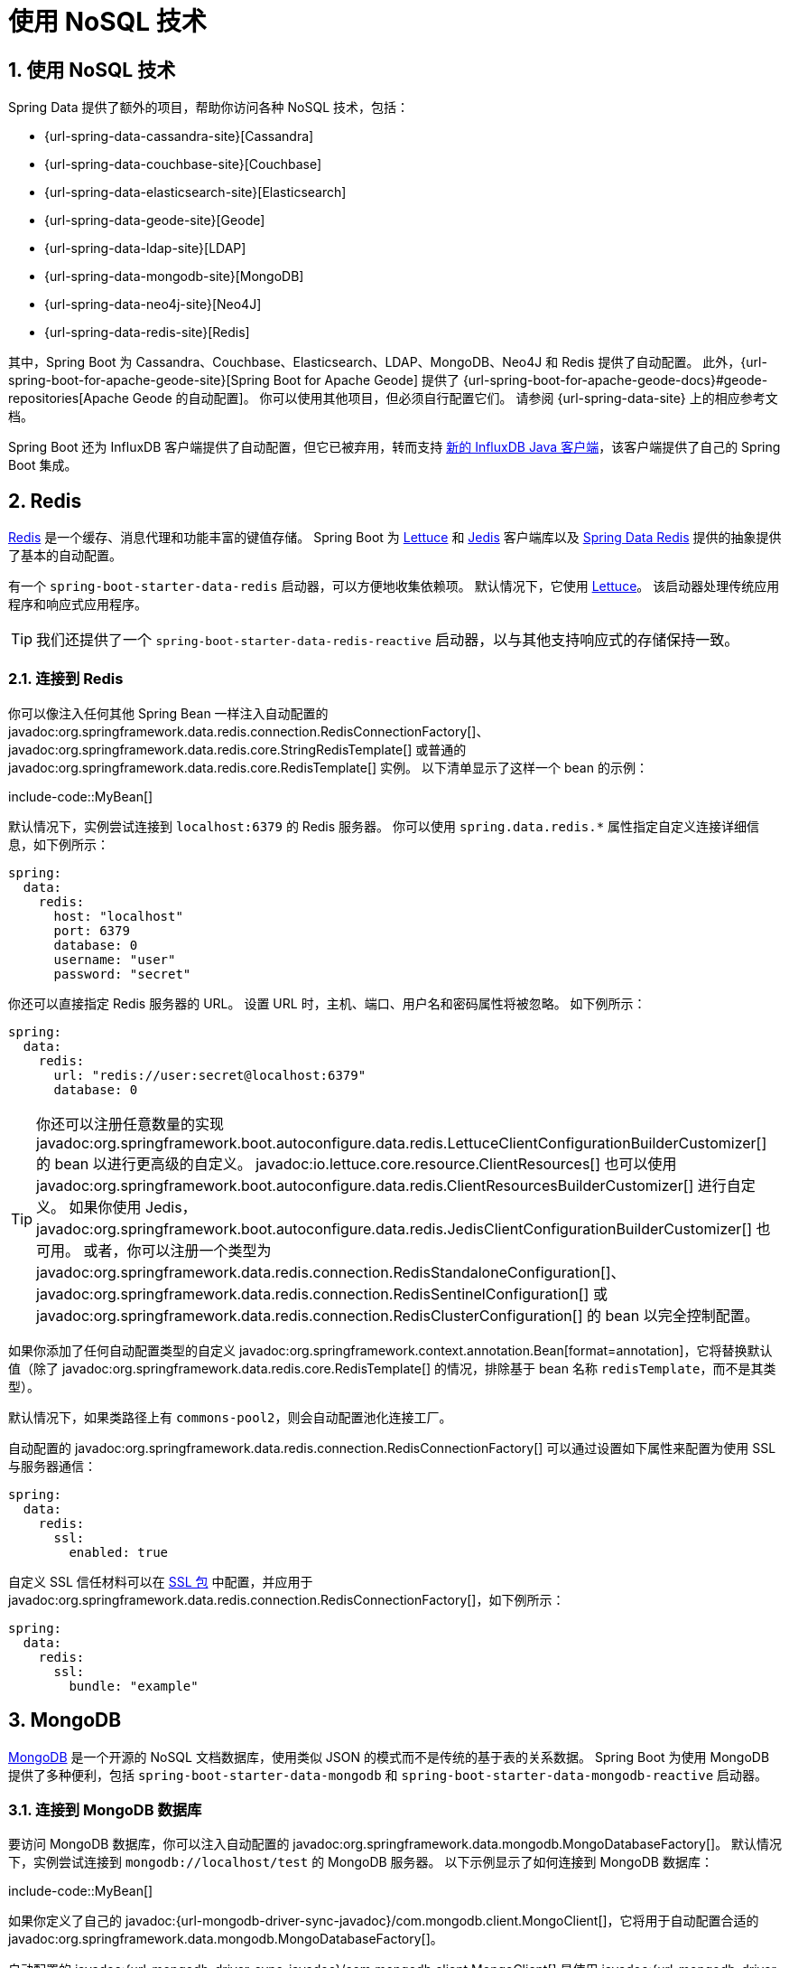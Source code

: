= 使用 NoSQL 技术
:encoding: utf-8
:numbered:

[[data.nosql]]
== 使用 NoSQL 技术
Spring Data 提供了额外的项目，帮助你访问各种 NoSQL 技术，包括：

* {url-spring-data-cassandra-site}[Cassandra]
* {url-spring-data-couchbase-site}[Couchbase]
* {url-spring-data-elasticsearch-site}[Elasticsearch]
* {url-spring-data-geode-site}[Geode]
* {url-spring-data-ldap-site}[LDAP]
* {url-spring-data-mongodb-site}[MongoDB]
* {url-spring-data-neo4j-site}[Neo4J]
* {url-spring-data-redis-site}[Redis]

其中，Spring Boot 为 Cassandra、Couchbase、Elasticsearch、LDAP、MongoDB、Neo4J 和 Redis 提供了自动配置。
此外，{url-spring-boot-for-apache-geode-site}[Spring Boot for Apache Geode] 提供了 {url-spring-boot-for-apache-geode-docs}#geode-repositories[Apache Geode 的自动配置]。
你可以使用其他项目，但必须自行配置它们。
请参阅 {url-spring-data-site} 上的相应参考文档。

Spring Boot 还为 InfluxDB 客户端提供了自动配置，但它已被弃用，转而支持 https://github.com/influxdata/influxdb-client-java[新的 InfluxDB Java 客户端]，该客户端提供了自己的 Spring Boot 集成。

[[data.nosql.redis]]
== Redis
https://redis.io/[Redis] 是一个缓存、消息代理和功能丰富的键值存储。
Spring Boot 为 https://github.com/lettuce-io/lettuce-core/[Lettuce] 和 https://github.com/xetorthio/jedis/[Jedis] 客户端库以及 https://github.com/spring-projects/spring-data-redis[Spring Data Redis] 提供的抽象提供了基本的自动配置。

有一个 `spring-boot-starter-data-redis` 启动器，可以方便地收集依赖项。
默认情况下，它使用 https://github.com/lettuce-io/lettuce-core/[Lettuce]。
该启动器处理传统应用程序和响应式应用程序。

TIP: 我们还提供了一个 `spring-boot-starter-data-redis-reactive` 启动器，以与其他支持响应式的存储保持一致。

[[data.nosql.redis.connecting]]
=== 连接到 Redis
你可以像注入任何其他 Spring Bean 一样注入自动配置的 javadoc:org.springframework.data.redis.connection.RedisConnectionFactory[]、javadoc:org.springframework.data.redis.core.StringRedisTemplate[] 或普通的 javadoc:org.springframework.data.redis.core.RedisTemplate[] 实例。
以下清单显示了这样一个 bean 的示例：

include-code::MyBean[]

默认情况下，实例尝试连接到 `localhost:6379` 的 Redis 服务器。
你可以使用 `spring.data.redis.*` 属性指定自定义连接详细信息，如下例所示：

[configprops,yaml]
----
spring:
  data:
    redis:
      host: "localhost"
      port: 6379
      database: 0
      username: "user"
      password: "secret"
----

你还可以直接指定 Redis 服务器的 URL。
设置 URL 时，主机、端口、用户名和密码属性将被忽略。
如下例所示：

[configprops,yaml]
----
spring:
  data:
    redis:
      url: "redis://user:secret@localhost:6379"
      database: 0
----

TIP: 你还可以注册任意数量的实现 javadoc:org.springframework.boot.autoconfigure.data.redis.LettuceClientConfigurationBuilderCustomizer[] 的 bean 以进行更高级的自定义。
javadoc:io.lettuce.core.resource.ClientResources[] 也可以使用 javadoc:org.springframework.boot.autoconfigure.data.redis.ClientResourcesBuilderCustomizer[] 进行自定义。
如果你使用 Jedis，javadoc:org.springframework.boot.autoconfigure.data.redis.JedisClientConfigurationBuilderCustomizer[] 也可用。
或者，你可以注册一个类型为 javadoc:org.springframework.data.redis.connection.RedisStandaloneConfiguration[]、javadoc:org.springframework.data.redis.connection.RedisSentinelConfiguration[] 或 javadoc:org.springframework.data.redis.connection.RedisClusterConfiguration[] 的 bean 以完全控制配置。

如果你添加了任何自动配置类型的自定义 javadoc:org.springframework.context.annotation.Bean[format=annotation]，它将替换默认值（除了 javadoc:org.springframework.data.redis.core.RedisTemplate[] 的情况，排除基于 bean 名称 `redisTemplate`，而不是其类型）。

默认情况下，如果类路径上有 `commons-pool2`，则会自动配置池化连接工厂。

自动配置的 javadoc:org.springframework.data.redis.connection.RedisConnectionFactory[] 可以通过设置如下属性来配置为使用 SSL 与服务器通信：

[configprops,yaml]
----
spring:
  data:
    redis:
      ssl:
        enabled: true
----

自定义 SSL 信任材料可以在 xref:features/ssl.adoc[SSL 包] 中配置，并应用于 javadoc:org.springframework.data.redis.connection.RedisConnectionFactory[]，如下例所示：

[configprops,yaml]
----
spring:
  data:
    redis:
      ssl:
        bundle: "example"
----

[[data.nosql.mongodb]]
== MongoDB
https://www.mongodb.com/[MongoDB] 是一个开源的 NoSQL 文档数据库，使用类似 JSON 的模式而不是传统的基于表的关系数据。
Spring Boot 为使用 MongoDB 提供了多种便利，包括 `spring-boot-starter-data-mongodb` 和 `spring-boot-starter-data-mongodb-reactive` 启动器。

[[data.nosql.mongodb.connecting]]
=== 连接到 MongoDB 数据库
要访问 MongoDB 数据库，你可以注入自动配置的 javadoc:org.springframework.data.mongodb.MongoDatabaseFactory[]。
默认情况下，实例尝试连接到 `mongodb://localhost/test` 的 MongoDB 服务器。
以下示例显示了如何连接到 MongoDB 数据库：

include-code::MyBean[]

如果你定义了自己的 javadoc:{url-mongodb-driver-sync-javadoc}/com.mongodb.client.MongoClient[]，它将用于自动配置合适的 javadoc:org.springframework.data.mongodb.MongoDatabaseFactory[]。

自动配置的 javadoc:{url-mongodb-driver-sync-javadoc}/com.mongodb.client.MongoClient[] 是使用 javadoc:{url-mongodb-driver-core-javadoc}/com.mongodb.MongoClientSettings[] bean 创建的。
如果你定义了自己的 javadoc:{url-mongodb-driver-core-javadoc}/com.mongodb.MongoClientSettings[]，它将直接使用，而 `spring.data.mongodb` 属性将被忽略。
否则，将自动配置一个 javadoc:{url-mongodb-driver-core-javadoc}/com.mongodb.MongoClientSettings[]，并将 `spring.data.mongodb` 属性应用于它。
无论哪种情况，你都可以声明一个或多个 javadoc:org.springframework.boot.autoconfigure.mongo.MongoClientSettingsBuilderCustomizer[] bean 以微调 javadoc:{url-mongodb-driver-core-javadoc}/com.mongodb.MongoClientSettings[] 配置。
每个自定义器将按顺序调用，使用用于构建 javadoc:{url-mongodb-driver-core-javadoc}/com.mongodb.MongoClientSettings[] 的 javadoc:{url-mongodb-driver-core-javadoc}/com.mongodb.MongoClientSettings$Builder[]。

你可以通过设置 configprop:spring.data.mongodb.uri[] 属性来更改 URL 并配置其他设置，例如 _副本集_，如下例所示：

[configprops,yaml]
----
spring:
  data:
    mongodb:
      uri: "mongodb://user:secret@mongoserver1.example.com:27017,mongoserver2.example.com:23456/test"
----

或者，你可以使用离散属性指定连接详细信息。
例如，你可以在 `application.properties` 中声明以下设置：

[configprops,yaml]
----
spring:
  data:
    mongodb:
      host: "mongoserver1.example.com"
      port: 27017
      additional-hosts:
      - "mongoserver2.example.com:23456"
      database: "test"
      username: "user"
      password: "secret"
----

自动配置的 javadoc:{url-mongodb-driver-sync-javadoc}/com.mongodb.client.MongoClient[] 可以通过设置如下属性来配置为使用 SSL 与服务器通信：

[configprops,yaml]
----
spring:
  data:
    mongodb:
      uri: "mongodb://user:secret@mongoserver1.example.com:27017,mongoserver2.example.com:23456/test"
      ssl:
        enabled: true
----

自定义 SSL 信任材料可以在 xref:features/ssl.adoc[SSL 包] 中配置，并应用于 javadoc:{url-mongodb-driver-sync-javadoc}/com.mongodb.client.MongoClient[]，如下例所示：

[configprops,yaml]
----
spring:
  data:
    mongodb:
      uri: "mongodb://user:secret@mongoserver1.example.com:27017,mongoserver2.example.com:23456/test"
      ssl:
        bundle: "example"
----

[TIP]
====
如果未指定 `spring.data.mongodb.port`，则使用默认值 `27017`。
你可以从前面显示的示例中删除此行。

你还可以使用 `host:port` 语法将端口指定为主机地址的一部分。
如果需要更改 `additional-hosts` 条目的端口，则应使用此格式。
====

TIP: 如果你不使用 Spring Data MongoDB，可以注入一个 javadoc:{url-mongodb-driver-sync-javadoc}/com.mongodb.client.MongoClient[] bean，而不是使用 javadoc:org.springframework.data.mongodb.MongoDatabaseFactory[]。
如果你希望完全控制建立 MongoDB 连接，还可以声明自己的 javadoc:org.springframework.data.mongodb.MongoDatabaseFactory[] 或 javadoc:{url-mongodb-driver-sync-javadoc}/com.mongodb.client.MongoClient[] bean。

NOTE: 如果你使用响应式驱动程序，SSL 需要 Netty。
如果 Netty 可用且尚未自定义工厂，则自动配置会自动配置此工厂。

[[data.nosql.mongodb.template]]
=== MongoTemplate
{url-spring-data-mongodb-site}[Spring Data MongoDB] 提供了一个 javadoc:org.springframework.data.mongodb.core.MongoTemplate[] 类，其设计与 Spring 的 javadoc:org.springframework.jdbc.core.JdbcTemplate[] 非常相似。
与 javadoc:org.springframework.jdbc.core.JdbcTemplate[] 一样，Spring Boot 会自动配置一个 bean，以便你注入模板，如下所示：

include-code::MyBean[]

有关完整详细信息，请参阅 javadoc:org.springframework.data.mongodb.core.MongoOperations[] API 文档。

[[data.nosql.mongodb.repositories]]
=== Spring Data MongoDB 存储库
Spring Data 包括对 MongoDB 的存储库支持。
如前所述，与 JPA 存储库一样，基本原理是根据方法名称自动构建查询。

事实上，Spring Data JPA 和 Spring Data MongoDB 共享相同的基础设施。
你可以采用前面的 JPA 示例，并假设 `City` 现在是 MongoDB 数据类而不是 JPA javadoc:jakarta.persistence.Entity[format=annotation]，它的工作方式相同。

存储库和文档通过扫描发现。
默认情况下，xref:using/auto-configuration.adoc#using.auto-configuration.packages[自动配置包] 会被扫描。
你可以使用 javadoc:org.springframework.data.mongodb.repository.config.EnableMongoRepositories[format=annotation] 和 javadoc:org.springframework.boot.autoconfigure.domain.EntityScan[format=annotation] 分别自定义查找存储库和文档的位置。

TIP: 有关 Spring Data MongoDB 的完整详细信息，包括其丰富的对象映射技术，请参阅其 {url-spring-data-mongodb-docs}[参考文档]。

[[data.nosql.neo4j]]
== Neo4j
https://neo4j.com/[Neo4j] 是一个开源的 NoSQL 图数据库，使用由一流关系连接的丰富数据模型，比传统的 RDBMS 方法更适合连接大数据。
Spring Boot 为使用 Neo4j 提供了多种便利，包括 `spring-boot-starter-data-neo4j` 启动器。

[[data.nosql.neo4j.connecting]]
=== 连接到 Neo4j 数据库
要访问 Neo4j 服务器，你可以注入自动配置的 javadoc:org.neo4j.driver.Driver[]。
默认情况下，实例尝试使用 Bolt 协议连接到 `localhost:7687` 的 Neo4j 服务器。
以下示例显示了如何注入一个 Neo4j javadoc:org.neo4j.driver.Driver[]，它使你可以访问 javadoc:org.neo4j.driver.Session[] 等：

include-code::MyBean[]

你可以使用 `spring.neo4j.*` 属性配置驱动程序的各个方面。
以下示例显示了如何配置 URI 和凭据：

[configprops,yaml]
----
spring:
  neo4j:
    uri: "bolt://my-server:7687"
    authentication:
      username: "neo4j"
      password: "secret"
----

自动配置的 javadoc:org.neo4j.driver.Driver[] 是使用 `org.neo4j.driver.Config$ConfigBuilder` 创建的。
要微调其配置，可以声明一个或多个 javadoc:org.springframework.boot.autoconfigure.neo4j.ConfigBuilderCustomizer[] bean。
每个自定义器将按顺序调用，使用用于构建 javadoc:org.neo4j.driver.Driver[] 的 `org.neo4j.driver.Config$ConfigBuilder`。

[[data.nosql.neo4j.repositories]]
=== Spring Data Neo4j 存储库
Spring Data 包括对 Neo4j 的存储库支持。
有关 Spring Data Neo4j 的完整详细信息，请参阅 {url-spring-data-neo4j-docs}[参考文档]。

Spring Data Neo4j 与 Spring Data JPA 共享相同的基础设施，就像许多其他 Spring Data 模块一样。
你可以采用前面的 JPA 示例，并将 `City` 定义为 Spring Data Neo4j javadoc:org.springframework.data.neo4j.core.schema.Node[format=annotation] 而不是 JPA javadoc:jakarta.persistence.Entity[format=annotation]，存储库抽象的工作方式相同，如下例所示：

include-code::CityRepository[]

`spring-boot-starter-data-neo4j` 启动器启用了存储库支持以及事务管理。
Spring Boot 支持经典和响应式 Neo4j 存储库，使用 javadoc:org.springframework.data.neo4j.core.Neo4jTemplate[] 或 javadoc:org.springframework.data.neo4j.core.ReactiveNeo4jTemplate[] bean。
当类路径上有 Project Reactor 时，响应式风格也会自动配置。

存储库和实体通过扫描发现。
默认情况下，xref:using/auto-configuration.adoc#using.auto-configuration.packages[自动配置包] 会被扫描。
你可以使用 javadoc:org.springframework.data.neo4j.repository.config.EnableNeo4jRepositories[format=annotation] 和 javadoc:org.springframework.boot.autoconfigure.domain.EntityScan[format=annotation] 分别自定义查找存储库和实体的位置。

[NOTE]
====
在使用响应式风格的应用程序中，不会自动配置 javadoc:org.springframework.transaction.ReactiveTransactionManager[]。
要启用事务管理，必须在配置中定义以下 bean：

include-code::MyNeo4jConfiguration[]
====

[[data.nosql.elasticsearch]]
== Elasticsearch
https://www.elastic.co/products/elasticsearch[Elasticsearch] 是一个开源的、分布式的、RESTful 的搜索和分析引擎。
Spring Boot 为 Elasticsearch 客户端提供了基本的自动配置。

Spring Boot 支持多个客户端：

* 官方的低级 REST 客户端
* 官方的 Java API 客户端
* 由 Spring Data Elasticsearch 提供的 javadoc:org.springframework.data.elasticsearch.client.elc.ReactiveElasticsearchClient[]

Spring Boot 提供了一个专用的启动器 `spring-boot-starter-data-elasticsearch`。

[[data.nosql.elasticsearch.connecting-using-rest]]
=== 使用 REST 客户端连接到 Elasticsearch
Elasticsearch 提供了两种不同的 REST 客户端，你可以使用它们查询集群：来自 `org.elasticsearch.client:elasticsearch-rest-client` 模块的 https://www.elastic.co/guide/en/elasticsearch/client/java-api-client/current/java-rest-low.html[低级客户端] 和来自 `co.elastic.clients:elasticsearch-java` 模块的 https://www.elastic.co/guide/en/elasticsearch/client/java-api-client/current/index.html[Java API 客户端]。
此外，Spring Boot 提供了对来自 `org.springframework.data:spring-data-elasticsearch` 模块的响应式客户端的支持。
默认情况下，客户端将目标设置为 `http://localhost:9200`。
你可以使用 `spring.elasticsearch.*` 属性进一步调整客户端的配置，如下例所示：

[configprops,yaml]
----
spring:
  elasticsearch:
    uris: "https://search.example.com:9200"
    socket-timeout: "10s"
    username: "user"
    password: "secret"
----

[[data.nosql.elasticsearch.connecting-using-rest.restclient]]
==== 使用 RestClient 连接到 Elasticsearch
如果类路径上有 `elasticsearch-rest-client`，Spring Boot 将自动配置并注册一个 javadoc:org.springframework.web.client.RestClient[] bean。
除了前面描述的属性外，要微调 javadoc:org.springframework.web.client.RestClient[]，你可以注册任意数量的实现 javadoc:org.springframework.boot.autoconfigure.elasticsearch.RestClientBuilderCustomizer[] 的 bean 以进行更高级的自定义。
要完全控制客户端的配置，可以定义一个 javadoc:org.elasticsearch.client.RestClientBuilder[] bean。

此外，如果类路径上有 `elasticsearch-rest-client-sniffer`，则会自动配置一个 javadoc:org.elasticsearch.client.sniff.Sniffer[]，以自动发现运行中的 Elasticsearch 集群的节点并将其设置在 javadoc:org.springframework.web.client.RestClient[] bean 上。
你可以进一步调整 javadoc:org.elasticsearch.client.sniff.Sniffer[] 的配置，如下例所示：

[configprops,yaml]
----
spring:
  elasticsearch:
    restclient:
      sniffer:
        interval: "10m"
        delay-after-failure: "30s"
----

[[data.nosql.elasticsearch.connecting-using-rest.javaapiclient]]
==== 使用 ElasticsearchClient 连接到 Elasticsearch
如果类路径上有 `co.elastic.clients:elasticsearch-java`，Spring Boot 将自动配置并注册一个 javadoc:co.elastic.clients.elasticsearch.ElasticsearchClient[] bean。

javadoc:co.elastic.clients.elasticsearch.ElasticsearchClient[] 使用依赖于前面描述的 javadoc:org.springframework.web.client.RestClient[] 的传输。
因此，前面描述的属性可用于配置 javadoc:co.elastic.clients.elasticsearch.ElasticsearchClient[]。
此外，你可以定义一个 javadoc:co.elastic.clients.transport.rest_client.RestClientOptions[] bean 以进一步控制传输的行为。

[[data.nosql.elasticsearch.connecting-using-rest.reactiveclient]]
==== 使用 ReactiveElasticsearchClient 连接到 Elasticsearch
{url-spring-data-elasticsearch-site}[Spring Data Elasticsearch] 提供了 javadoc:org.springframework.data.elasticsearch.client.elc.ReactiveElasticsearchClient[]，用于以响应式方式查询 Elasticsearch 实例。
如果类路径上有 Spring Data Elasticsearch 和 Reactor，Spring Boot 将自动配置并注册一个 javadoc:org.springframework.data.elasticsearch.client.elc.ReactiveElasticsearchClient[]。

javadoc:org.springframework.data.elasticsearch.client.elc.ReactiveElasticsearchClient[] 使用依赖于前面描述的 javadoc:org.springframework.web.client.RestClient[] 的传输。
因此，前面描述的属性可用于配置 javadoc:org.springframework.data.elasticsearch.client.elc.ReactiveElasticsearchClient[]。
此外，你可以定义一个 javadoc:co.elastic.clients.transport.rest_client.RestClientOptions[] bean 以进一步控制传输的行为。

[[data.nosql.elasticsearch.connecting-using-spring-data]]
=== 使用 Spring Data 连接到 Elasticsearch
要连接到 Elasticsearch，必须定义一个 javadoc:co.elastic.clients.elasticsearch.ElasticsearchClient[] bean，
由 Spring Boot 自动配置或由应用程序手动提供（请参阅前面的部分）。
有了这个配置，可以像注入任何其他 Spring bean 一样注入一个
javadoc:org.springframework.data.elasticsearch.client.elc.ElasticsearchTemplate[]，
如下例所示：

include-code::MyBean[]

在存在 `spring-data-elasticsearch` 和 Reactor 的情况下，Spring Boot 还可以自动配置一个 xref:data/nosql.adoc#data.nosql.elasticsearch.connecting-using-rest.reactiveclient[`ReactiveElasticsearchClient`] 和一个 javadoc:org.springframework.data.elasticsearch.client.elc.ReactiveElasticsearchTemplate[] 作为 bean。
它们是其他 REST 客户端的响应式等效物。

[[data.nosql.elasticsearch.repositories]]
=== Spring Data Elasticsearch 存储库
Spring Data 包括对 Elasticsearch 的存储库支持。
如前所述，与 JPA 存储库一样，基本原理是根据方法名称自动构建查询。

事实上，Spring Data JPA 和 Spring Data Elasticsearch 共享相同的基础设施。
你可以采用前面的 JPA 示例，并假设 `City` 现在是 Elasticsearch javadoc:org.springframework.data.elasticsearch.annotations.Document[format=annotation] 类而不是 JPA javadoc:jakarta.persistence.Entity[format=annotation]，它的工作方式相同。

存储库和文档通过扫描发现。
默认情况下，xref:using/auto-configuration.adoc#using.auto-configuration.packages[自动配置包] 会被扫描。
你可以使用 javadoc:org.springframework.data.elasticsearch.repository.config.EnableElasticsearchRepositories[format=annotation] 和 javadoc:org.springframework.boot.autoconfigure.domain.EntityScan[format=annotation] 分别自定义查找存储库和文档的位置。

TIP: 有关 Spring Data Elasticsearch 的完整详细信息，请参阅 {url-spring-data-elasticsearch-docs}[参考文档]。

Spring Boot 支持经典和响应式 Elasticsearch 存储库，使用 javadoc:org.springframework.data.elasticsearch.client.elc.ElasticsearchTemplate[] 或 javadoc:org.springframework.data.elasticsearch.client.elc.ReactiveElasticsearchTemplate[] bean。
在存在所需依赖项的情况下，这些 bean 很可能是由 Spring Boot 自动配置的。

如果你希望使用自己的模板来支持 Elasticsearch 存储库，可以添加自己的 javadoc:org.springframework.data.elasticsearch.client.elc.ElasticsearchTemplate[] 或 javadoc:org.springframework.data.elasticsearch.core.ElasticsearchOperations[] javadoc:org.springframework.context.annotation.Bean[format=annotation]，只要它命名为 `"elasticsearchTemplate"`。
同样适用于 javadoc:org.springframework.data.elasticsearch.client.elc.ReactiveElasticsearchTemplate[] 和 javadoc:org.springframework.data.elasticsearch.core.ReactiveElasticsearchOperations[]，bean 名称为 `"reactiveElasticsearchTemplate"`。

你可以选择使用以下属性禁用存储库支持：

[configprops,yaml]
----
    spring:
      data:
        elasticsearch:
          repositories:
            enabled: false
----

[[data.nosql.cassandra]]
== Cassandra
https://cassandra.apache.org/[Cassandra] 是一个开源的分布式数据库管理系统，旨在处理跨多个商品服务器的大量数据。
Spring Boot 为 Cassandra 以及 {url-spring-data-cassandra-site}[Spring Data Cassandra] 提供的抽象提供了自动配置。
有一个 `spring-boot-starter-data-cassandra` 启动器，可以方便地收集依赖项。

[[data.nosql.cassandra.connecting]]
=== 连接到 Cassandra
你可以像注入任何其他 Spring Bean 一样注入自动配置的 javadoc:org.springframework.data.cassandra.core.CassandraTemplate[] 或 Cassandra `CqlSession` 实例。
`spring.cassandra.*` 属性可用于自定义连接。
通常，你提供 `keyspace-name` 和 `contact-points` 以及本地数据中心名称，如下例所示：

[configprops,yaml]
----
spring:
  cassandra:
    keyspace-name: "mykeyspace"
    contact-points: "cassandrahost1:9042,cassandrahost2:9042"
    local-datacenter: "datacenter1"
----

如果所有联系点的端口相同，你可以使用快捷方式并仅指定主机名，如下例所示：

[configprops,yaml]
----
spring:
  cassandra:
    keyspace-name: "mykeyspace"
    contact-points: "cassandrahost1,cassandrahost2"
    local-datacenter: "datacenter1"
----

TIP: 这两个示例是相同的，因为端口默认为 `9042`。
如果需要配置端口，请使用 `spring.cassandra.port`。

自动配置的 `CqlSession` 可以通过设置如下属性来配置为使用 SSL 与服务器通信：

[configprops,yaml]
----
spring:
  cassandra:
    keyspace-name: "mykeyspace"
    contact-points: "cassandrahost1,cassandrahost2"
    local-datacenter: "datacenter1"
    ssl:
      enabled: true
----

自定义 SSL 信任材料可以在 xref:features/ssl.adoc[SSL 包] 中配置，并应用于 `CqlSession`，如下例所示：

[configprops,yaml]
----
spring:
  cassandra:
    keyspace-name: "mykeyspace"
    contact-points: "cassandrahost1,cassandrahost2"
    local-datacenter: "datacenter1"
    ssl:
      bundle: "example"
----

[NOTE]
====
Cassandra 驱动程序有自己的配置基础设施，它在类路径的根目录加载一个 `application.conf`。

Spring Boot 默认不会查找此类文件，但可以使用 `spring.cassandra.config` 加载一个。
如果属性同时存在于 `+spring.cassandra.*+` 和配置文件中，`+spring.cassandra.*+` 中的值优先。

对于更高级的驱动程序自定义，你可以注册任意数量的实现 javadoc:org.springframework.boot.autoconfigure.cassandra.DriverConfigLoaderBuilderCustomizer[] 的 bean。
可以使用类型为 javadoc:org.springframework.boot.autoconfigure.cassandra.CqlSessionBuilderCustomizer[] 的 bean 自定义 `CqlSession`。
====

NOTE: 如果你使用 `CqlSessionBuilder` 创建多个 `CqlSession` bean，请注意构建器是可变的，因此请确保为每个会话注入一个新的副本。

以下代码清单显示了如何注入一个 Cassandra bean：

include-code::MyBean[]

如果你添加了类型为 javadoc:org.springframework.data.cassandra.core.CassandraTemplate[] 的自定义 javadoc:org.springframework.context.annotation.Bean[format=annotation]，它将替换默认值。

[[data.nosql.cassandra.repositories]]
=== Spring Data Cassandra 存储库
Spring Data 包括对 Cassandra 的基本存储库支持。
目前，这比前面讨论的 JPA 存储库更有限，并且需要 javadoc:org.springframework.data.cassandra.repository.Query[format=annotation] 注解的查找器方法。

存储库和实体通过扫描发现。
默认情况下，xref:using/auto-configuration.adoc#using.auto-configuration.packages[自动配置包] 会被扫描。
你可以使用 javadoc:org.springframework.data.cassandra.repository.config.EnableCassandraRepositories[format=annotation] 和 javadoc:org.springframework.boot.autoconfigure.domain.EntityScan[format=annotation] 分别自定义查找存储库和实体的位置。

TIP: 有关 Spring Data Cassandra 的完整详细信息，请参阅 {url-spring-data-cassandra-docs}[参考文档]。

[[data.nosql.couchbase]]
== Couchbase
https://www.couchbase.com/[Couchbase] 是一个开源的、分布式的、多模型的 NoSQL 面向文档的数据库，针对交互式应用程序进行了优化。
Spring Boot 为 Couchbase 以及 https://github.com/spring-projects/spring-data-couchbase[Spring Data Couchbase] 提供的抽象提供了自动配置。
有 `spring-boot-starter-data-couchbase` 和 `spring-boot-starter-data-couchbase-reactive` 启动器，可以方便地收集依赖项。

[[data.nosql.couchbase.connecting]]
=== 连接到 Couchbase
你可以通过添加 Couchbase SDK 和一些配置来获取 javadoc:com.couchbase.client.java.Cluster[]。
`spring.couchbase.*` 属性可用于自定义连接。
通常，你提供 https://docs.couchbase.com/dotnet-sdk/current/howtos/managing-connections.html[连接字符串] 和用于身份验证的凭据。可以使用用户名和密码配置基本身份验证，如下例所示：

[configprops,yaml]
----
spring:
  couchbase:
    connection-string: "couchbase://192.168.1.123"
    username: "user"
    password: "secret"
----

https://docs.couchbase.com/server/current/manage/manage-security/configure-client-certificates.html[客户端证书] 可以用于身份验证，而不是用户名和密码。
包含客户端证书的 Java KeyStore 的位置和密码可以如下配置：

[configprops,yaml]
----
spring:
  couchbase:
    connection-string: "couchbase://192.168.1.123"
    env:
      ssl:
        enabled: true
    authentication:
      jks:
        location: "classpath:client.p12"
        password: "secret"
----

PEM 编码的证书和私钥可以如下配置：

[configprops,yaml]
----
spring:
  couchbase:
    connection-string: "couchbase://192.168.1.123"
    env:
      ssl:
        enabled: true
    authentication:
      pem:
        certificates: "classpath:client.crt"
        private-key: "classpath:client.key"
----

还可以自定义一些 javadoc:com.couchbase.client.java.env.ClusterEnvironment[] 设置。
例如，以下配置更改了打开新 javadoc:com.couchbase.client.java.Bucket[] 的超时时间，并启用了 SSL 支持，引用了一个配置的 xref:features/ssl.adoc[SSL 包]：

[configprops,yaml]
----
spring:
  couchbase:
    env:
      timeouts:
        connect: "3s"
      ssl:
        bundle: "example"
----

TIP: 有关更多详细信息，请查看 `spring.couchbase.env.*` 属性。
要获得更多控制，可以使用一个或多个 javadoc:org.springframework.boot.autoconfigure.couchbase.ClusterEnvironmentBuilderCustomizer[] bean。

[[data.nosql.couchbase.repositories]]
=== Spring Data Couchbase 存储库
Spring Data 包括对 Couchbase 的存储库支持。

存储库和文档通过扫描发现。
默认情况下，xref:using/auto-configuration.adoc#using.auto-configuration.packages[自动配置包] 会被扫描。
你可以使用 javadoc:org.springframework.data.couchbase.repository.config.EnableCouchbaseRepositories[format=annotation] 和 javadoc:org.springframework.boot.autoconfigure.domain.EntityScan[format=annotation] 分别自定义查找存储库和文档的位置。

有关 Spring Data Couchbase 的完整详细信息，请参阅 {url-spring-data-couchbase-docs}[参考文档]。

你可以像注入任何其他 Spring Bean 一样注入自动配置的 javadoc:org.springframework.data.couchbase.core.CouchbaseTemplate[] 实例，前提是有一个 javadoc:org.springframework.data.couchbase.CouchbaseClientFactory[] bean 可用。
当有一个 javadoc:com.couchbase.client.java.Cluster[] 可用时，如上所述，并且指定了存储桶名称时，就会发生这种情况：

[configprops,yaml]
----
spring:
  data:
    couchbase:
      bucket-name: "my-bucket"
----

以下示例显示了如何注入一个 javadoc:org.springframework.data.couchbase.core.CouchbaseTemplate[] bean：

include-code::MyBean[]

你可以在自己的配置中定义一些 bean 来覆盖自动配置提供的 bean：

* 一个名为 `couchbaseMappingContext` 的 javadoc:org.springframework.data.couchbase.core.mapping.CouchbaseMappingContext[] javadoc:org.springframework.context.annotation.Bean[format=annotation]。
* 一个名为 `couchbaseCustomConversions` 的 javadoc:org.springframework.data.convert.CustomConversions[] javadoc:org.springframework.context.annotation.Bean[format=annotation]。
* 一个名为 `couchbaseTemplate` 的 javadoc:org.springframework.data.couchbase.core.CouchbaseTemplate[] javadoc:org.springframework.context.annotation.Bean[format=annotation]。

为了避免在自己的配置中硬编码这些名称，你可以重用 Spring Data Couchbase 提供的 javadoc:org.springframework.data.couchbase.config.BeanNames[]。
例如，你可以自定义要使用的转换器，如下所示：

include-code::MyCouchbaseConfiguration[]

[[data.nosql.ldap]]
== LDAP
https://en.wikipedia.org/wiki/Lightweight_Directory_Access_Protocol[LDAP]（轻量级目录访问协议）是一种开放的、供应商中立的、行业标准的应用程序协议，用于通过 IP 网络访问和维护分布式目录信息服务。
Spring Boot 为任何兼容的 LDAP 服务器提供了自动配置，并支持来自 https://ldap.com/unboundid-ldap-sdk-for-java/[UnboundID] 的嵌入式内存 LDAP 服务器。

LDAP 抽象由 https://github.com/spring-projects/spring-data-ldap[Spring Data LDAP] 提供。
有一个 `spring-boot-starter-data-ldap` 启动器，可以方便地收集依赖项。

[[data.nosql.ldap.connecting]]
=== 连接到 LDAP 服务器
要连接到 LDAP 服务器，请确保声明了对 `spring-boot-starter-data-ldap` 启动器或 `spring-ldap-core` 的依赖，然后在 `application.properties` 中声明服务器的 URL，如下例所示：

[configprops,yaml]
----
spring:
  ldap:
    urls: "ldap://myserver:1235"
    username: "admin"
    password: "secret"
----

如果需要自定义连接设置，可以使用 `spring.ldap.base` 和 `spring.ldap.base-environment` 属性。

基于这些设置，会自动配置一个 javadoc:org.springframework.ldap.core.support.LdapContextSource[]。
如果有一个 javadoc:org.springframework.ldap.core.support.DirContextAuthenticationStrategy[] bean 可用，它会与自动配置的 javadoc:org.springframework.ldap.core.support.LdapContextSource[] 关联。
如果需要自定义它，例如使用 javadoc:org.springframework.ldap.pool2.factory.PooledContextSource[]，你仍然可以注入自动配置的 javadoc:org.springframework.ldap.core.support.LdapContextSource[]。
确保将自定义的 javadoc:org.springframework.ldap.core.ContextSource[] 标记为 javadoc:org.springframework.context.annotation.Primary[format=annotation]，以便自动配置的 javadoc:org.springframework.ldap.core.LdapTemplate[] 使用它。

[[data.nosql.ldap.repositories]]
=== Spring Data LDAP 存储库
Spring Data 包括对 LDAP 的存储库支持。

存储库和文档通过扫描发现。
默认情况下，xref:using/auto-configuration.adoc#using.auto-configuration.packages[自动配置包] 会被扫描。
你可以使用 javadoc:org.springframework.data.ldap.repository.config.EnableLdapRepositories[format=annotation] 和 javadoc:org.springframework.boot.autoconfigure.domain.EntityScan[format=annotation] 分别自定义查找存储库和文档的位置。

TIP: 有关 Spring Data LDAP 的完整详细信息，请参阅 {url-spring-data-ldap-docs}[参考文档]。

你还可以像注入任何其他 Spring Bean 一样注入自动配置的 javadoc:org.springframework.ldap.core.LdapTemplate[] 实例，如下例所示：

include-code::MyBean[]

[[data.nosql.ldap.embedded]]
=== 嵌入式内存 LDAP 服务器
出于测试目的，Spring Boot 支持从 https://ldap.com/unboundid-ldap-sdk-for-java/[UnboundID] 自动配置一个内存中的 LDAP 服务器。
要配置服务器，需要添加 `com.unboundid:unboundid-ldapsdk` 依赖项，并声明一个 configprop:spring.ldap.embedded.base-dn[] 属性，如下所示：

[configprops,yaml]
----
spring:
  ldap:
    embedded:
      base-dn: "dc=spring,dc=io"
----

[NOTE]
====
可以定义多个 base-dn 值，但由于专有名称通常包含逗号，因此必须使用正确的符号来定义。

在 yaml 文件中，可以使用 yaml 列表符号。在 properties 文件中，必须将索引作为属性名称的一部分：

[configprops,yaml]
----
spring.ldap.embedded.base-dn:
- "dc=spring,dc=io"
- "dc=vmware,dc=com"
----
====

默认情况下，服务器在一个随机端口上启动，并触发常规的 LDAP 支持。
无需指定 configprop:spring.ldap.urls[] 属性。

如果类路径上有一个 `schema.ldif` 文件，它将用于初始化服务器。
如果希望从不同的资源加载初始化脚本，也可以使用 configprop:spring.ldap.embedded.ldif[] 属性。

默认情况下，使用标准模式来验证 `LDIF` 文件。
可以通过设置 configprop:spring.ldap.embedded.validation.enabled[] 属性完全关闭验证。
如果有自定义属性，可以使用 configprop:spring.ldap.embedded.validation.schema[] 来定义自定义属性类型或对象类。

'''
[[data.nosql]]
== Working with NoSQL Technologies
Spring Data provides additional projects that help you access a variety of NoSQL technologies, including:

* {url-spring-data-cassandra-site}[Cassandra]
* {url-spring-data-couchbase-site}[Couchbase]
* {url-spring-data-elasticsearch-site}[Elasticsearch]
* {url-spring-data-geode-site}[Geode]
* {url-spring-data-ldap-site}[LDAP]
* {url-spring-data-mongodb-site}[MongoDB]
* {url-spring-data-neo4j-site}[Neo4J]
* {url-spring-data-redis-site}[Redis]

Of these, Spring Boot provides auto-configuration for Cassandra, Couchbase, Elasticsearch, LDAP, MongoDB, Neo4J and Redis.
Additionally, {url-spring-boot-for-apache-geode-site}[Spring Boot for Apache Geode] provides {url-spring-boot-for-apache-geode-docs}#geode-repositories[auto-configuration for Apache Geode].
You can make use of the other projects, but you must configure them yourself.
See the appropriate reference documentation at {url-spring-data-site}.

Spring Boot also provides auto-configuration for the InfluxDB client but it is deprecated in favor of https://github.com/influxdata/influxdb-client-java[the new InfluxDB Java client] that provides its own Spring Boot integration.

[[data.nosql.redis]]
== Redis
https://redis.io/[Redis] is a cache, message broker, and richly-featured key-value store.
Spring Boot offers basic auto-configuration for the https://github.com/lettuce-io/lettuce-core/[Lettuce] and https://github.com/xetorthio/jedis/[Jedis] client libraries and the abstractions on top of them provided by https://github.com/spring-projects/spring-data-redis[Spring Data Redis].

There is a `spring-boot-starter-data-redis` starter for collecting the dependencies in a convenient way.
By default, it uses https://github.com/lettuce-io/lettuce-core/[Lettuce].
That starter handles both traditional and reactive applications.

TIP: We also provide a `spring-boot-starter-data-redis-reactive` starter for consistency with the other stores with reactive support.

[[data.nosql.redis.connecting]]
=== Connecting to Redis
You can inject an auto-configured javadoc:org.springframework.data.redis.connection.RedisConnectionFactory[], javadoc:org.springframework.data.redis.core.StringRedisTemplate[], or vanilla javadoc:org.springframework.data.redis.core.RedisTemplate[] instance as you would any other Spring Bean.
The following listing shows an example of such a bean:

include-code::MyBean[]

By default, the instance tries to connect to a Redis server at `localhost:6379`.
You can specify custom connection details using `spring.data.redis.*` properties, as shown in the following example:

[configprops,yaml]
----
spring:
  data:
    redis:
      host: "localhost"
      port: 6379
      database: 0
      username: "user"
      password: "secret"
----

You can also specify the url of the Redis server directly.
When setting the url, the host, port, username and password properties are ignored.
This is shown in the following example:

[configprops,yaml]
----
spring:
  data:
    redis:
      url: "redis://user:secret@localhost:6379"
      database: 0
----

TIP: You can also register an arbitrary number of beans that implement javadoc:org.springframework.boot.autoconfigure.data.redis.LettuceClientConfigurationBuilderCustomizer[] for more advanced customizations.
javadoc:io.lettuce.core.resource.ClientResources[] can also be customized using javadoc:org.springframework.boot.autoconfigure.data.redis.ClientResourcesBuilderCustomizer[].
If you use Jedis, javadoc:org.springframework.boot.autoconfigure.data.redis.JedisClientConfigurationBuilderCustomizer[] is also available.
Alternatively, you can register a bean of type javadoc:org.springframework.data.redis.connection.RedisStandaloneConfiguration[], javadoc:org.springframework.data.redis.connection.RedisSentinelConfiguration[], or javadoc:org.springframework.data.redis.connection.RedisClusterConfiguration[] to take full control over the configuration.

If you add your own javadoc:org.springframework.context.annotation.Bean[format=annotation] of any of the auto-configured types, it replaces the default (except in the case of javadoc:org.springframework.data.redis.core.RedisTemplate[], when the exclusion is based on the bean name, `redisTemplate`, not its type).

By default, a pooled connection factory is auto-configured if `commons-pool2` is on the classpath.

The auto-configured javadoc:org.springframework.data.redis.connection.RedisConnectionFactory[] can be configured to use SSL for communication with the server by setting the properties as shown in this example:

[configprops,yaml]
----
spring:
  data:
    redis:
      ssl:
        enabled: true
----

Custom SSL trust material can be configured in an xref:features/ssl.adoc[SSL bundle] and applied to the javadoc:org.springframework.data.redis.connection.RedisConnectionFactory[] as shown in this example:

[configprops,yaml]
----
spring:
  data:
    redis:
      ssl:
        bundle: "example"
----

[[data.nosql.mongodb]]
== MongoDB
https://www.mongodb.com/[MongoDB] is an open-source NoSQL document database that uses a JSON-like schema instead of traditional table-based relational data.
Spring Boot offers several conveniences for working with MongoDB, including the `spring-boot-starter-data-mongodb` and `spring-boot-starter-data-mongodb-reactive` starters.

[[data.nosql.mongodb.connecting]]
=== Connecting to a MongoDB Database
To access MongoDB databases, you can inject an auto-configured javadoc:org.springframework.data.mongodb.MongoDatabaseFactory[].
By default, the instance tries to connect to a MongoDB server at `mongodb://localhost/test`.
The following example shows how to connect to a MongoDB database:

include-code::MyBean[]

If you have defined your own javadoc:{url-mongodb-driver-sync-javadoc}/com.mongodb.client.MongoClient[], it will be used to auto-configure a suitable javadoc:org.springframework.data.mongodb.MongoDatabaseFactory[].

The auto-configured javadoc:{url-mongodb-driver-sync-javadoc}/com.mongodb.client.MongoClient[] is created using a javadoc:{url-mongodb-driver-core-javadoc}/com.mongodb.MongoClientSettings[] bean.
If you have defined your own javadoc:{url-mongodb-driver-core-javadoc}/com.mongodb.MongoClientSettings[], it will be used without modification and the `spring.data.mongodb` properties will be ignored.
Otherwise a javadoc:{url-mongodb-driver-core-javadoc}/com.mongodb.MongoClientSettings[] will be auto-configured and will have the `spring.data.mongodb` properties applied to it.
In either case, you can declare one or more javadoc:org.springframework.boot.autoconfigure.mongo.MongoClientSettingsBuilderCustomizer[] beans to fine-tune the javadoc:{url-mongodb-driver-core-javadoc}/com.mongodb.MongoClientSettings[] configuration.
Each will be called in order with the javadoc:{url-mongodb-driver-core-javadoc}/com.mongodb.MongoClientSettings$Builder[] that is used to build the javadoc:{url-mongodb-driver-core-javadoc}/com.mongodb.MongoClientSettings[].

You can set the configprop:spring.data.mongodb.uri[] property to change the URL and configure additional settings such as the _replica set_, as shown in the following example:

[configprops,yaml]
----
spring:
  data:
    mongodb:
      uri: "mongodb://user:secret@mongoserver1.example.com:27017,mongoserver2.example.com:23456/test"
----

Alternatively, you can specify connection details using discrete properties.
For example, you might declare the following settings in your `application.properties`:

[configprops,yaml]
----
spring:
  data:
    mongodb:
      host: "mongoserver1.example.com"
      port: 27017
      additional-hosts:
      - "mongoserver2.example.com:23456"
      database: "test"
      username: "user"
      password: "secret"
----

The auto-configured javadoc:{url-mongodb-driver-sync-javadoc}/com.mongodb.client.MongoClient[] can be configured to use SSL for communication with the server by setting the properties as shown in this example:

[configprops,yaml]
----
spring:
  data:
    mongodb:
      uri: "mongodb://user:secret@mongoserver1.example.com:27017,mongoserver2.example.com:23456/test"
      ssl:
        enabled: true
----

Custom SSL trust material can be configured in an xref:features/ssl.adoc[SSL bundle] and applied to the javadoc:{url-mongodb-driver-sync-javadoc}/com.mongodb.client.MongoClient[] as shown in this example:

[configprops,yaml]
----
spring:
  data:
    mongodb:
      uri: "mongodb://user:secret@mongoserver1.example.com:27017,mongoserver2.example.com:23456/test"
      ssl:
        bundle: "example"
----

[TIP]
====
If `spring.data.mongodb.port` is not specified, the default of `27017` is used.
You could delete this line from the example shown earlier.

You can also specify the port as part of the host address by using the `host:port` syntax.
This format should be used if you need to change the port of an `additional-hosts` entry.
====

TIP: If you do not use Spring Data MongoDB, you can inject a javadoc:{url-mongodb-driver-sync-javadoc}/com.mongodb.client.MongoClient[] bean instead of using javadoc:org.springframework.data.mongodb.MongoDatabaseFactory[].
If you want to take complete control of establishing the MongoDB connection, you can also declare your own javadoc:org.springframework.data.mongodb.MongoDatabaseFactory[] or javadoc:{url-mongodb-driver-sync-javadoc}/com.mongodb.client.MongoClient[] bean.

NOTE: If you are using the reactive driver, Netty is required for SSL.
The auto-configuration configures this factory automatically if Netty is available and the factory to use has not been customized already.

[[data.nosql.mongodb.template]]
=== MongoTemplate
{url-spring-data-mongodb-site}[Spring Data MongoDB] provides a javadoc:org.springframework.data.mongodb.core.MongoTemplate[] class that is very similar in its design to Spring's javadoc:org.springframework.jdbc.core.JdbcTemplate[].
As with javadoc:org.springframework.jdbc.core.JdbcTemplate[], Spring Boot auto-configures a bean for you to inject the template, as follows:

include-code::MyBean[]

See the javadoc:org.springframework.data.mongodb.core.MongoOperations[] API documentation for complete details.

[[data.nosql.mongodb.repositories]]
=== Spring Data MongoDB Repositories
Spring Data includes repository support for MongoDB.
As with the JPA repositories discussed earlier, the basic principle is that queries are constructed automatically, based on method names.

In fact, both Spring Data JPA and Spring Data MongoDB share the same common infrastructure.
You could take the JPA example from earlier and, assuming that `City` is now a MongoDB data class rather than a JPA javadoc:jakarta.persistence.Entity[format=annotation], it works in the same way, as shown in the following example:

include-code::CityRepository[]

Repositories and documents are found through scanning.
By default, the xref:using/auto-configuration.adoc#using.auto-configuration.packages[auto-configuration packages] are scanned.
You can customize the locations to look for repositories and documents by using javadoc:org.springframework.data.mongodb.repository.config.EnableMongoRepositories[format=annotation] and javadoc:org.springframework.boot.autoconfigure.domain.EntityScan[format=annotation] respectively.

TIP: For complete details of Spring Data MongoDB, including its rich object mapping technologies, see its {url-spring-data-mongodb-docs}[reference documentation].

[[data.nosql.neo4j]]
== Neo4j
https://neo4j.com/[Neo4j] is an open-source NoSQL graph database that uses a rich data model of nodes connected by first class relationships, which is better suited for connected big data than traditional RDBMS approaches.
Spring Boot offers several conveniences for working with Neo4j, including the `spring-boot-starter-data-neo4j` starter.

[[data.nosql.neo4j.connecting]]
=== Connecting to a Neo4j Database
To access a Neo4j server, you can inject an auto-configured javadoc:org.neo4j.driver.Driver[].
By default, the instance tries to connect to a Neo4j server at `localhost:7687` using the Bolt protocol.
The following example shows how to inject a Neo4j javadoc:org.neo4j.driver.Driver[] that gives you access, amongst other things, to a javadoc:org.neo4j.driver.Session[]:

include-code::MyBean[]

You can configure various aspects of the driver using `spring.neo4j.*` properties.
The following example shows how to configure the uri and credentials to use:

[configprops,yaml]
----
spring:
  neo4j:
    uri: "bolt://my-server:7687"
    authentication:
      username: "neo4j"
      password: "secret"
----

The auto-configured javadoc:org.neo4j.driver.Driver[] is created using `org.neo4j.driver.Config$ConfigBuilder`.
To fine-tune its configuration, declare one or more javadoc:org.springframework.boot.autoconfigure.neo4j.ConfigBuilderCustomizer[] beans.
Each will be called in order with the `org.neo4j.driver.Config$ConfigBuilder` that is used to build the javadoc:org.neo4j.driver.Driver[].

[[data.nosql.neo4j.repositories]]
=== Spring Data Neo4j Repositories
Spring Data includes repository support for Neo4j.
For complete details of Spring Data Neo4j, see the {url-spring-data-neo4j-docs}[reference documentation].

Spring Data Neo4j shares the common infrastructure with Spring Data JPA as many other Spring Data modules do.
You could take the JPA example from earlier and define `City` as Spring Data Neo4j javadoc:org.springframework.data.neo4j.core.schema.Node[format=annotation] rather than JPA javadoc:jakarta.persistence.Entity[format=annotation] and the repository abstraction works in the same way, as shown in the following example:

include-code::CityRepository[]

The `spring-boot-starter-data-neo4j` starter enables the repository support as well as transaction management.
Spring Boot supports both classic and reactive Neo4j repositories, using the javadoc:org.springframework.data.neo4j.core.Neo4jTemplate[] or javadoc:org.springframework.data.neo4j.core.ReactiveNeo4jTemplate[] beans.
When Project Reactor is available on the classpath, the reactive style is also auto-configured.

Repositories and entities are found through scanning.
By default, the xref:using/auto-configuration.adoc#using.auto-configuration.packages[auto-configuration packages] are scanned.
You can customize the locations to look for repositories and entities by using javadoc:org.springframework.data.neo4j.repository.config.EnableNeo4jRepositories[format=annotation] and javadoc:org.springframework.boot.autoconfigure.domain.EntityScan[format=annotation] respectively.

[NOTE]
====
In an application using the reactive style, a javadoc:org.springframework.transaction.ReactiveTransactionManager[] is not auto-configured.
To enable transaction management, the following bean must be defined in your configuration:

include-code::MyNeo4jConfiguration[]
====

[[data.nosql.elasticsearch]]
== Elasticsearch
https://www.elastic.co/products/elasticsearch[Elasticsearch] is an open source, distributed, RESTful search and analytics engine.
Spring Boot offers basic auto-configuration for Elasticsearch clients.

Spring Boot supports several clients:

* The official low-level REST client
* The official Java API client
* The javadoc:org.springframework.data.elasticsearch.client.elc.ReactiveElasticsearchClient[] provided by Spring Data Elasticsearch

Spring Boot provides a dedicated starter, `spring-boot-starter-data-elasticsearch`.

[[data.nosql.elasticsearch.connecting-using-rest]]
=== Connecting to Elasticsearch Using REST clients
Elasticsearch ships two different REST clients that you can use to query a cluster: the https://www.elastic.co/guide/en/elasticsearch/client/java-api-client/current/java-rest-low.html[low-level client] from the `org.elasticsearch.client:elasticsearch-rest-client` module and the https://www.elastic.co/guide/en/elasticsearch/client/java-api-client/current/index.html[Java API client] from the `co.elastic.clients:elasticsearch-java` module.
Additionally, Spring Boot provides support for a reactive client from the `org.springframework.data:spring-data-elasticsearch` module.
By default, the clients will target `http://localhost:9200`.
You can use `spring.elasticsearch.*` properties to further tune how the clients are configured, as shown in the following example:

[configprops,yaml]
----
spring:
  elasticsearch:
    uris: "https://search.example.com:9200"
    socket-timeout: "10s"
    username: "user"
    password: "secret"
----

[[data.nosql.elasticsearch.connecting-using-rest.restclient]]
==== Connecting to Elasticsearch Using RestClient
If you have `elasticsearch-rest-client` on the classpath, Spring Boot will auto-configure and register a javadoc:org.springframework.web.client.RestClient[] bean.
In addition to the properties described previously, to fine-tune the javadoc:org.springframework.web.client.RestClient[] you can register an arbitrary number of beans that implement javadoc:org.springframework.boot.autoconfigure.elasticsearch.RestClientBuilderCustomizer[] for more advanced customizations.
To take full control over the clients' configuration, define a javadoc:org.elasticsearch.client.RestClientBuilder[] bean.

Additionally, if `elasticsearch-rest-client-sniffer` is on the classpath, a javadoc:org.elasticsearch.client.sniff.Sniffer[] is auto-configured to automatically discover nodes from a running Elasticsearch cluster and set them on the javadoc:org.springframework.web.client.RestClient[] bean.
You can further tune how javadoc:org.elasticsearch.client.sniff.Sniffer[] is configured, as shown in the following example:

[configprops,yaml]
----
spring:
  elasticsearch:
    restclient:
      sniffer:
        interval: "10m"
        delay-after-failure: "30s"
----

[[data.nosql.elasticsearch.connecting-using-rest.javaapiclient]]
==== Connecting to Elasticsearch Using ElasticsearchClient
If you have `co.elastic.clients:elasticsearch-java` on the classpath, Spring Boot will auto-configure and register an javadoc:co.elastic.clients.elasticsearch.ElasticsearchClient[] bean.

The javadoc:co.elastic.clients.elasticsearch.ElasticsearchClient[] uses a transport that depends upon the previously described javadoc:org.springframework.web.client.RestClient[].
Therefore, the properties described previously can be used to configure the javadoc:co.elastic.clients.elasticsearch.ElasticsearchClient[].
Furthermore, you can define a javadoc:co.elastic.clients.transport.rest_client.RestClientOptions[] bean to take further control of the behavior of the transport.

[[data.nosql.elasticsearch.connecting-using-rest.reactiveclient]]
==== Connecting to Elasticsearch using ReactiveElasticsearchClient
{url-spring-data-elasticsearch-site}[Spring Data Elasticsearch] ships javadoc:org.springframework.data.elasticsearch.client.elc.ReactiveElasticsearchClient[] for querying Elasticsearch instances in a reactive fashion.
If you have Spring Data Elasticsearch and Reactor on the classpath, Spring Boot will auto-configure and register a javadoc:org.springframework.data.elasticsearch.client.elc.ReactiveElasticsearchClient[].

The javadoc:org.springframework.data.elasticsearch.client.elc.ReactiveElasticsearchClient[] uses a transport that depends upon the previously described javadoc:org.springframework.web.client.RestClient[].
Therefore, the properties described previously can be used to configure the javadoc:org.springframework.data.elasticsearch.client.elc.ReactiveElasticsearchClient[].
Furthermore, you can define a javadoc:co.elastic.clients.transport.rest_client.RestClientOptions[] bean to take further control of the behavior of the transport.

[[data.nosql.elasticsearch.connecting-using-spring-data]]
=== Connecting to Elasticsearch by Using Spring Data
To connect to Elasticsearch, an javadoc:co.elastic.clients.elasticsearch.ElasticsearchClient[] bean must be defined,
auto-configured by Spring Boot or manually provided by the application (see previous sections).
With this configuration in place, an
javadoc:org.springframework.data.elasticsearch.client.elc.ElasticsearchTemplate[] can be injected like any other Spring bean,
as shown in the following example:

include-code::MyBean[]

In the presence of `spring-data-elasticsearch` and Reactor, Spring Boot can also auto-configure a xref:data/nosql.adoc#data.nosql.elasticsearch.connecting-using-rest.reactiveclient[`ReactiveElasticsearchClient`] and a javadoc:org.springframework.data.elasticsearch.client.elc.ReactiveElasticsearchTemplate[] as beans.
They are the reactive equivalent of the other REST clients.

[[data.nosql.elasticsearch.repositories]]
=== Spring Data Elasticsearch Repositories
Spring Data includes repository support for Elasticsearch.
As with the JPA repositories discussed earlier, the basic principle is that queries are constructed for you automatically based on method names.

In fact, both Spring Data JPA and Spring Data Elasticsearch share the same common infrastructure.
You could take the JPA example from earlier and, assuming that `City` is now an Elasticsearch javadoc:org.springframework.data.elasticsearch.annotations.Document[format=annotation] class rather than a JPA javadoc:jakarta.persistence.Entity[format=annotation], it works in the same way.

Repositories and documents are found through scanning.
By default, the xref:using/auto-configuration.adoc#using.auto-configuration.packages[auto-configuration packages] are scanned.
You can customize the locations to look for repositories and documents by using javadoc:org.springframework.data.elasticsearch.repository.config.EnableElasticsearchRepositories[format=annotation] and javadoc:org.springframework.boot.autoconfigure.domain.EntityScan[format=annotation] respectively.

TIP: For complete details of Spring Data Elasticsearch, see the {url-spring-data-elasticsearch-docs}[reference documentation].

Spring Boot supports both classic and reactive Elasticsearch repositories, using the javadoc:org.springframework.data.elasticsearch.client.elc.ElasticsearchTemplate[] or javadoc:org.springframework.data.elasticsearch.client.elc.ReactiveElasticsearchTemplate[] beans.
Most likely those beans are auto-configured by Spring Boot given the required dependencies are present.

If you wish to use your own template for backing the Elasticsearch repositories, you can add your own javadoc:org.springframework.data.elasticsearch.client.elc.ElasticsearchTemplate[] or javadoc:org.springframework.data.elasticsearch.core.ElasticsearchOperations[] javadoc:org.springframework.context.annotation.Bean[format=annotation], as long as it is named `"elasticsearchTemplate"`.
Same applies to javadoc:org.springframework.data.elasticsearch.client.elc.ReactiveElasticsearchTemplate[] and javadoc:org.springframework.data.elasticsearch.core.ReactiveElasticsearchOperations[], with the bean name `"reactiveElasticsearchTemplate"`.

You can choose to disable the repositories support with the following property:

[configprops,yaml]
----
    spring:
      data:
        elasticsearch:
          repositories:
            enabled: false
----

[[data.nosql.cassandra]]
== Cassandra
https://cassandra.apache.org/[Cassandra] is an open source, distributed database management system designed to handle large amounts of data across many commodity servers.
Spring Boot offers auto-configuration for Cassandra and the abstractions on top of it provided by {url-spring-data-cassandra-site}[Spring Data Cassandra].
There is a `spring-boot-starter-data-cassandra` starter for collecting the dependencies in a convenient way.

[[data.nosql.cassandra.connecting]]
=== Connecting to Cassandra
You can inject an auto-configured javadoc:org.springframework.data.cassandra.core.CassandraTemplate[] or a Cassandra `CqlSession` instance as you would with any other Spring Bean.
The `spring.cassandra.*` properties can be used to customize the connection.
Generally, you provide `keyspace-name` and `contact-points` as well the local datacenter name, as shown in the following example:

[configprops,yaml]
----
spring:
  cassandra:
    keyspace-name: "mykeyspace"
    contact-points: "cassandrahost1:9042,cassandrahost2:9042"
    local-datacenter: "datacenter1"
----

If the port is the same for all your contact points you can use a shortcut and only specify the host names, as shown in the following example:

[configprops,yaml]
----
spring:
  cassandra:
    keyspace-name: "mykeyspace"
    contact-points: "cassandrahost1,cassandrahost2"
    local-datacenter: "datacenter1"
----

TIP: Those two examples are identical as the port default to `9042`.
If you need to configure the port, use `spring.cassandra.port`.

The auto-configured `CqlSession` can be configured to use SSL for communication with the server by setting the properties as shown in this example:

[configprops,yaml]
----
spring:
  cassandra:
    keyspace-name: "mykeyspace"
    contact-points: "cassandrahost1,cassandrahost2"
    local-datacenter: "datacenter1"
    ssl:
      enabled: true
----

Custom SSL trust material can be configured in an xref:features/ssl.adoc[SSL bundle] and applied to the `CqlSession` as shown in this example:

[configprops,yaml]
----
spring:
  cassandra:
    keyspace-name: "mykeyspace"
    contact-points: "cassandrahost1,cassandrahost2"
    local-datacenter: "datacenter1"
    ssl:
      bundle: "example"
----


[NOTE]
====
The Cassandra driver has its own configuration infrastructure that loads an `application.conf` at the root of the classpath.

Spring Boot does not look for such a file by default but can load one using `spring.cassandra.config`.
If a property is both present in `+spring.cassandra.*+` and the configuration file, the value in `+spring.cassandra.*+` takes precedence.

For more advanced driver customizations, you can register an arbitrary number of beans that implement javadoc:org.springframework.boot.autoconfigure.cassandra.DriverConfigLoaderBuilderCustomizer[].
The `CqlSession` can be customized with a bean of type javadoc:org.springframework.boot.autoconfigure.cassandra.CqlSessionBuilderCustomizer[].
====

NOTE: If you use `CqlSessionBuilder` to create multiple `CqlSession` beans, keep in mind the builder is mutable so make sure to inject a fresh copy for each session.

The following code listing shows how to inject a Cassandra bean:

include-code::MyBean[]

If you add your own javadoc:org.springframework.context.annotation.Bean[format=annotation] of type javadoc:org.springframework.data.cassandra.core.CassandraTemplate[], it replaces the default.

[[data.nosql.cassandra.repositories]]
=== Spring Data Cassandra Repositories
Spring Data includes basic repository support for Cassandra.
Currently, this is more limited than the JPA repositories discussed earlier and needs javadoc:org.springframework.data.cassandra.repository.Query[format=annotation] annotated finder methods.

Repositories and entities are found through scanning.
By default, the xref:using/auto-configuration.adoc#using.auto-configuration.packages[auto-configuration packages] are scanned.
You can customize the locations to look for repositories and entities by using javadoc:org.springframework.data.cassandra.repository.config.EnableCassandraRepositories[format=annotation] and javadoc:org.springframework.boot.autoconfigure.domain.EntityScan[format=annotation] respectively.

TIP: For complete details of Spring Data Cassandra, see the {url-spring-data-cassandra-docs}[reference documentation].

[[data.nosql.couchbase]]
== Couchbase
https://www.couchbase.com/[Couchbase] is an open-source, distributed, multi-model NoSQL document-oriented database that is optimized for interactive applications.
Spring Boot offers auto-configuration for Couchbase and the abstractions on top of it provided by https://github.com/spring-projects/spring-data-couchbase[Spring Data Couchbase].
There are `spring-boot-starter-data-couchbase` and `spring-boot-starter-data-couchbase-reactive` starters for collecting the dependencies in a convenient way.

[[data.nosql.couchbase.connecting]]
=== Connecting to Couchbase
You can get a javadoc:com.couchbase.client.java.Cluster[] by adding the Couchbase SDK and some configuration.
The `spring.couchbase.*` properties can be used to customize the connection.
Generally, you provide the https://docs.couchbase.com/dotnet-sdk/current/howtos/managing-connections.html[connection string] and credentials for authentication. Basic authentication with username and password can be configured as shown in the following example:

[configprops,yaml]
----
spring:
  couchbase:
    connection-string: "couchbase://192.168.1.123"
    username: "user"
    password: "secret"
----

https://docs.couchbase.com/server/current/manage/manage-security/configure-client-certificates.html[Client certificates] can be used for authentication instead of username and password.
The location and password for a Java KeyStore containing client certificates can be configured as shown in the following example:

[configprops,yaml]
----
spring:
  couchbase:
    connection-string: "couchbase://192.168.1.123"
    env:
      ssl:
        enabled: true
    authentication:
      jks:
        location: "classpath:client.p12"
        password: "secret"
----

PEM-encoded certificates and a private key can be configured as shown in the following example:

[configprops,yaml]
----
spring:
  couchbase:
    connection-string: "couchbase://192.168.1.123"
    env:
      ssl:
        enabled: true
    authentication:
      pem:
        certificates: "classpath:client.crt"
        private-key: "classpath:client.key"
----

It is also possible to customize some of the javadoc:com.couchbase.client.java.env.ClusterEnvironment[] settings.
For instance, the following configuration changes the timeout to open a new javadoc:com.couchbase.client.java.Bucket[] and enables SSL support with a reference to a configured xref:features/ssl.adoc[SSL bundle]:

[configprops,yaml]
----
spring:
  couchbase:
    env:
      timeouts:
        connect: "3s"
      ssl:
        bundle: "example"
----

TIP: Check the `spring.couchbase.env.*` properties for more details.
To take more control, one or more javadoc:org.springframework.boot.autoconfigure.couchbase.ClusterEnvironmentBuilderCustomizer[] beans can be used.

[[data.nosql.couchbase.repositories]]
=== Spring Data Couchbase Repositories
Spring Data includes repository support for Couchbase.

Repositories and documents are found through scanning.
By default, the xref:using/auto-configuration.adoc#using.auto-configuration.packages[auto-configuration packages] are scanned.
You can customize the locations to look for repositories and documents by using javadoc:org.springframework.data.couchbase.repository.config.EnableCouchbaseRepositories[format=annotation] and javadoc:org.springframework.boot.autoconfigure.domain.EntityScan[format=annotation] respectively.

For complete details of Spring Data Couchbase, see the {url-spring-data-couchbase-docs}[reference documentation].

You can inject an auto-configured javadoc:org.springframework.data.couchbase.core.CouchbaseTemplate[] instance as you would with any other Spring Bean, provided a javadoc:org.springframework.data.couchbase.CouchbaseClientFactory[] bean is available.
This happens when a javadoc:com.couchbase.client.java.Cluster[] is available, as described above, and a bucket name has been specified:

[configprops,yaml]
----
spring:
  data:
    couchbase:
      bucket-name: "my-bucket"
----

The following examples shows how to inject a javadoc:org.springframework.data.couchbase.core.CouchbaseTemplate[] bean:

include-code::MyBean[]

There are a few beans that you can define in your own configuration to override those provided by the auto-configuration:

* A javadoc:org.springframework.data.couchbase.core.mapping.CouchbaseMappingContext[] javadoc:org.springframework.context.annotation.Bean[format=annotation] with a name of `couchbaseMappingContext`.
* A javadoc:org.springframework.data.convert.CustomConversions[] javadoc:org.springframework.context.annotation.Bean[format=annotation] with a name of `couchbaseCustomConversions`.
* A javadoc:org.springframework.data.couchbase.core.CouchbaseTemplate[] javadoc:org.springframework.context.annotation.Bean[format=annotation] with a name of `couchbaseTemplate`.

To avoid hard-coding those names in your own config, you can reuse javadoc:org.springframework.data.couchbase.config.BeanNames[] provided by Spring Data Couchbase.
For instance, you can customize the converters to use, as follows:

include-code::MyCouchbaseConfiguration[]

[[data.nosql.ldap]]
== LDAP
https://en.wikipedia.org/wiki/Lightweight_Directory_Access_Protocol[LDAP] (Lightweight Directory Access Protocol) is an open, vendor-neutral, industry standard application protocol for accessing and maintaining distributed directory information services over an IP network.
Spring Boot offers auto-configuration for any compliant LDAP server as well as support for the embedded in-memory LDAP server from https://ldap.com/unboundid-ldap-sdk-for-java/[UnboundID].

LDAP abstractions are provided by https://github.com/spring-projects/spring-data-ldap[Spring Data LDAP].
There is a `spring-boot-starter-data-ldap` starter for collecting the dependencies in a convenient way.

[[data.nosql.ldap.connecting]]
=== Connecting to an LDAP Server
To connect to an LDAP server, make sure you declare a dependency on the `spring-boot-starter-data-ldap` starter or `spring-ldap-core` and then declare the URLs of your server in your application.properties, as shown in the following example:

[configprops,yaml]
----
spring:
  ldap:
    urls: "ldap://myserver:1235"
    username: "admin"
    password: "secret"
----

If you need to customize connection settings, you can use the `spring.ldap.base` and `spring.ldap.base-environment` properties.

An javadoc:org.springframework.ldap.core.support.LdapContextSource[] is auto-configured based on these settings.
If a javadoc:org.springframework.ldap.core.support.DirContextAuthenticationStrategy[] bean is available, it is associated to the auto-configured javadoc:org.springframework.ldap.core.support.LdapContextSource[].
If you need to customize it, for instance to use a javadoc:org.springframework.ldap.pool2.factory.PooledContextSource[], you can still inject the auto-configured javadoc:org.springframework.ldap.core.support.LdapContextSource[].
Make sure to flag your customized javadoc:org.springframework.ldap.core.ContextSource[] as javadoc:org.springframework.context.annotation.Primary[format=annotation] so that the auto-configured javadoc:org.springframework.ldap.core.LdapTemplate[] uses it.

[[data.nosql.ldap.repositories]]
=== Spring Data LDAP Repositories
Spring Data includes repository support for LDAP.

Repositories and documents are found through scanning.
By default, the xref:using/auto-configuration.adoc#using.auto-configuration.packages[auto-configuration packages] are scanned.
You can customize the locations to look for repositories and documents by using javadoc:org.springframework.data.ldap.repository.config.EnableLdapRepositories[format=annotation] and javadoc:org.springframework.boot.autoconfigure.domain.EntityScan[format=annotation] respectively.

TIP: For complete details of Spring Data LDAP, see the {url-spring-data-ldap-docs}[reference documentation].

You can also inject an auto-configured javadoc:org.springframework.ldap.core.LdapTemplate[] instance as you would with any other Spring Bean, as shown in the following example:

include-code::MyBean[]

[[data.nosql.ldap.embedded]]
=== Embedded In-memory LDAP Server
For testing purposes, Spring Boot supports auto-configuration of an in-memory LDAP server from https://ldap.com/unboundid-ldap-sdk-for-java/[UnboundID].
To configure the server, add a dependency to `com.unboundid:unboundid-ldapsdk` and declare a configprop:spring.ldap.embedded.base-dn[] property, as follows:

[configprops,yaml]
----
spring:
  ldap:
    embedded:
      base-dn: "dc=spring,dc=io"
----

[NOTE]
====
It is possible to define multiple base-dn values, however, since distinguished names usually contain commas, they must be defined using the correct notation.

In yaml files, you can use the yaml list notation. In properties files, you must include the index as part of the property name:

[configprops,yaml]
----
spring.ldap.embedded.base-dn:
- "dc=spring,dc=io"
- "dc=vmware,dc=com"
----
====

By default, the server starts on a random port and triggers the regular LDAP support.
There is no need to specify a configprop:spring.ldap.urls[] property.

If there is a `schema.ldif` file on your classpath, it is used to initialize the server.
If you want to load the initialization script from a different resource, you can also use the configprop:spring.ldap.embedded.ldif[] property.

By default, a standard schema is used to validate `LDIF` files.
You can turn off validation altogether by setting the configprop:spring.ldap.embedded.validation.enabled[] property.
If you have custom attributes, you can use configprop:spring.ldap.embedded.validation.schema[] to define your custom attribute types or object classes.